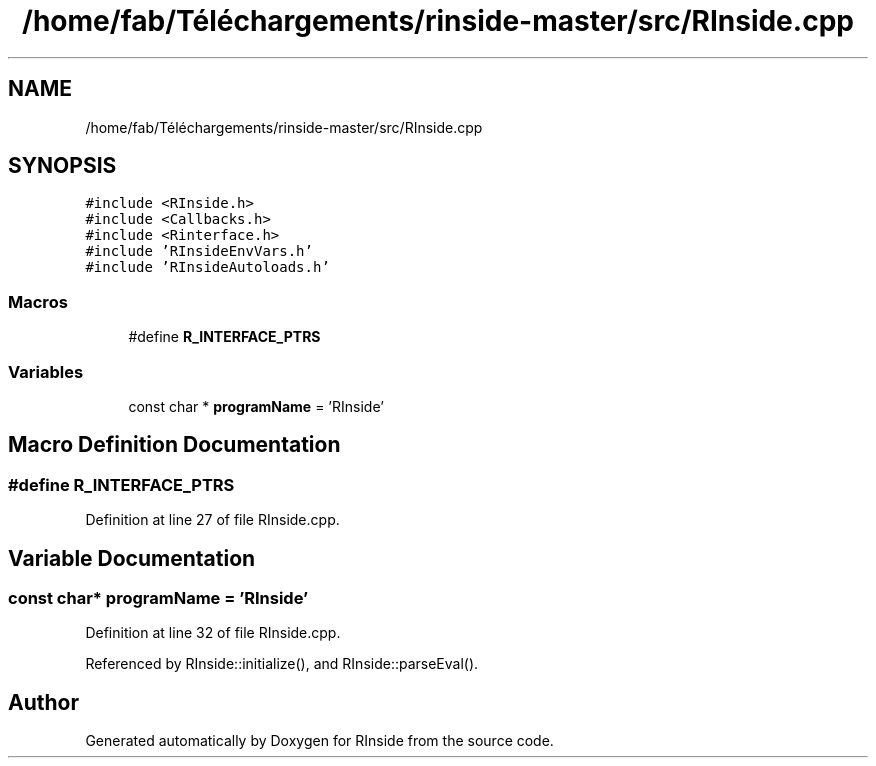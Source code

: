 .TH "/home/fab/Téléchargements/rinside-master/src/RInside.cpp" 3 "Tue Jan 19 2021" "RInside" \" -*- nroff -*-
.ad l
.nh
.SH NAME
/home/fab/Téléchargements/rinside-master/src/RInside.cpp
.SH SYNOPSIS
.br
.PP
\fC#include <RInside\&.h>\fP
.br
\fC#include <Callbacks\&.h>\fP
.br
\fC#include <Rinterface\&.h>\fP
.br
\fC#include 'RInsideEnvVars\&.h'\fP
.br
\fC#include 'RInsideAutoloads\&.h'\fP
.br

.SS "Macros"

.in +1c
.ti -1c
.RI "#define \fBR_INTERFACE_PTRS\fP"
.br
.in -1c
.SS "Variables"

.in +1c
.ti -1c
.RI "const char * \fBprogramName\fP = 'RInside'"
.br
.in -1c
.SH "Macro Definition Documentation"
.PP 
.SS "#define R_INTERFACE_PTRS"

.PP
Definition at line 27 of file RInside\&.cpp\&.
.SH "Variable Documentation"
.PP 
.SS "const char* programName = 'RInside'"

.PP
Definition at line 32 of file RInside\&.cpp\&.
.PP
Referenced by RInside::initialize(), and RInside::parseEval()\&.
.SH "Author"
.PP 
Generated automatically by Doxygen for RInside from the source code\&.
